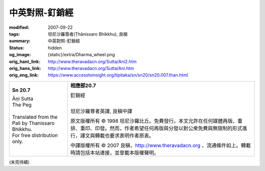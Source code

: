 中英對照-釘銷經
===============

:modified: 2007-09-22
:tags: 坦尼沙羅尊者(Ṭhānissaro Bhikkhu), 良稹
:summary: 中英對照-釘銷經
:status: hidden
:og_image: {static}/extra/Dharma_wheel.png
:orig_hant_link: http://www.theravadacn.org/Sutta/Ani2.htm
:orig_hans_link: http://www.theravadacn.org/Sutta/Ani.htm
:orig_eng_link: https://www.accesstoinsight.org/tipitaka/sn/sn20/sn20.007.than.html


.. role:: small
   :class: is-size-7

.. role:: fake-title
   :class: is-size-2 has-text-weight-bold

.. role:: fake-title-2
   :class: is-size-3


.. list-table::
   :class: table is-bordered is-striped is-narrow stack-th-td-on-mobile
   :widths: auto

   * - .. container:: has-text-centered

          **Sn 20.7**

          | :fake-title:`Āṇi Sutta`
          | :fake-title-2:`The Peg`
          |

          | Translated from the Pali by Thanissaro Bhikkhu.
          | For free distribution only.
          |

     - .. container:: has-text-centered

          **相應部20.7**

          | :fake-title:`釘銷經`
          |

          坦尼沙羅尊者英譯, 良稹中譯

          原文版權所有 ©  1998 坦尼沙羅比丘。免費發行。本文允許在任何媒體再版、重排、重印、印發。然而，作者希望任何再版與分發以對公衆免費與無限制的形式進行，譯文與轉載也要求表明作者原衷。

          中譯版權所有 ©  2007 良稹，http://www.theravadacn.org ，流通條件如上。轉載時請包括本站連接，並登載本版權聲明。


(未完待續)

